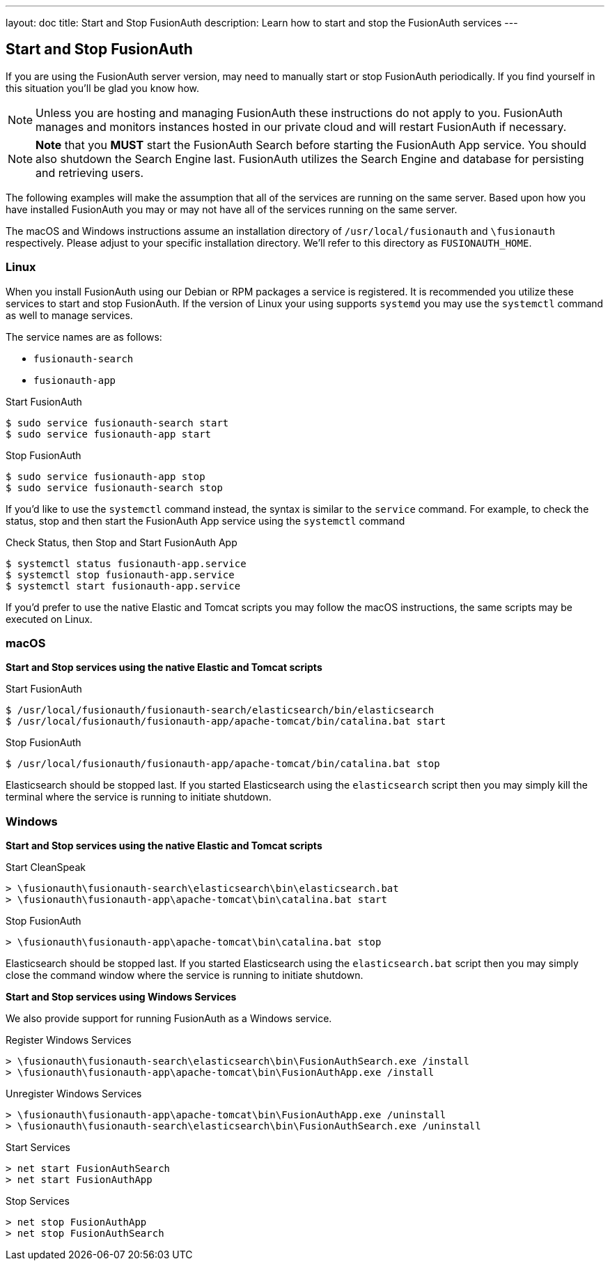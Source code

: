---
layout: doc
title: Start and Stop FusionAuth
description: Learn how to start and stop the FusionAuth services
---

== Start and Stop FusionAuth

If you are using the FusionAuth server version, may need to manually start or stop FusionAuth periodically. If you find yourself in this situation
you'll be glad you know how.

[NOTE]
====
Unless you are hosting and managing FusionAuth these instructions do not apply to you. FusionAuth manages and monitors instances hosted in our private
cloud and will restart FusionAuth if necessary.
====


[NOTE]
====
*Note* that you *MUST* start the FusionAuth Search before starting the FusionAuth App service. You should also shutdown the Search Engine last. FusionAuth
utilizes the Search Engine and database for persisting and retrieving users.
====

The following examples will make the assumption that all of the services are running on the same server. Based upon how you have installed FusionAuth
you may or may not have all of the services running on the same server.

The macOS and Windows instructions assume an installation directory of `/usr/local/fusionauth` and `\fusionauth` respectively. Please adjust to your
specific installation directory. We'll refer to this directory as `FUSIONAUTH_HOME`.

=== Linux
When you install FusionAuth using our Debian or RPM packages a service is registered. It is recommended you utilize these services to start and stop
FusionAuth. If the version of Linux your using supports `systemd` you may use the `systemctl` command as well to manage services.

The service names are as follows:

* `fusionauth-search`
* `fusionauth-app`

[source,shell]
.Start FusionAuth
----
$ sudo service fusionauth-search start
$ sudo service fusionauth-app start
----

[source,shell]
.Stop FusionAuth
----
$ sudo service fusionauth-app stop
$ sudo service fusionauth-search stop
----

If you'd like to use the `systemctl` command instead, the syntax is similar to the `service` command. For example, to check the status, stop and
then start the FusionAuth App service using the `systemctl` command

[source,shell]
.Check Status, then Stop and Start FusionAuth App
----
$ systemctl status fusionauth-app.service
$ systemctl stop fusionauth-app.service
$ systemctl start fusionauth-app.service
----

If you'd prefer to use the native Elastic and Tomcat scripts you may follow the macOS instructions, the same scripts may be executed on Linux.

=== macOS

*Start and Stop services using the native Elastic and Tomcat scripts*

[source,shell]
.Start FusionAuth
----
$ /usr/local/fusionauth/fusionauth-search/elasticsearch/bin/elasticsearch
$ /usr/local/fusionauth/fusionauth-app/apache-tomcat/bin/catalina.bat start
----

[source,shell]
.Stop FusionAuth
----
$ /usr/local/fusionauth/fusionauth-app/apache-tomcat/bin/catalina.bat stop
----

Elasticsearch should be stopped last. If you started Elasticsearch using the `elasticsearch` script then you may simply kill the terminal where
the service is running to initiate shutdown.

=== Windows

*Start and Stop services using the native Elastic and Tomcat scripts*

[source]
.Start CleanSpeak
----
> \fusionauth\fusionauth-search\elasticsearch\bin\elasticsearch.bat
> \fusionauth\fusionauth-app\apache-tomcat\bin\catalina.bat start
----

[source]
.Stop FusionAuth
----
> \fusionauth\fusionauth-app\apache-tomcat\bin\catalina.bat stop
----

Elasticsearch should be stopped last. If you started Elasticsearch using the `elasticsearch.bat` script then you may simply close the command
window where the service is running to initiate shutdown.

*Start and Stop services using Windows Services*

We also provide support for running FusionAuth as a Windows service.

[source]
.Register Windows Services
----
> \fusionauth\fusionauth-search\elasticsearch\bin\FusionAuthSearch.exe /install
> \fusionauth\fusionauth-app\apache-tomcat\bin\FusionAuthApp.exe /install
----

[source]
.Unregister Windows Services
----
> \fusionauth\fusionauth-app\apache-tomcat\bin\FusionAuthApp.exe /uninstall
> \fusionauth\fusionauth-search\elasticsearch\bin\FusionAuthSearch.exe /uninstall
----

[source]
.Start Services
----
> net start FusionAuthSearch
> net start FusionAuthApp
----

[source]
.Stop Services
----
> net stop FusionAuthApp
> net stop FusionAuthSearch
----